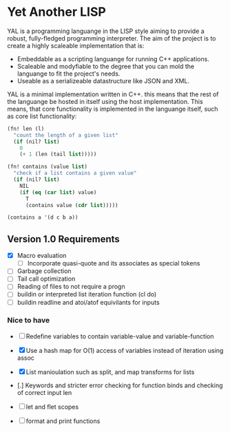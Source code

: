 * Yet Another LISP

YAL is a programming languange in the LISP style aiming to provide a robust, fully-fledged programming interpreter.
The aim of the project is to create a highly scaleable implementation that is:

- Embeddable as a scripting languange for running C++ applications.
- Scaleable and modyfiable to the degree that you can mold the languange to fit the project's needs.
- Useable as a serializeable datastructure like JSON and XML.

YAL is a minimal implementation written in C++. this means that the rest of the languange be hosted in itself using the host implementation.
This means, that core functionality is implemented in the languange itself, such as core list functionality:

#+begin_src lisp
(fn! len (l)
  "count the length of a given list"
  (if (nil? list)
    0
    (+ 1 (len (tail list)))))

(fn! contains (value list)
  "check if a list contains a given value"
  (if (nil? list)
    NIL
    (if (eq (car list) value)
      T
      (contains value (cdr list)))))

(contains a '(d c b a))

#+end_src



** Version 1.0 Requirements

- [X] Macro evaluation
  - [ ] Incorporate quasi-quote and its associates as special tokens
- [ ] Garbage collection
- [ ] Tail call optimization
- [ ] Reading of files to not require a progn
- [ ] buildin or interpreted list iteration function (cl do)
- [ ] buildin readline and atoi/atof equivilants for inputs

*** Nice to have

- [ ] Redefine variables to contain variable-value and variable-function
- [X] Use a hash map for O(1) access of variables instead of iteration using assoc
- [X] List manioulation such as split, and map transforms for lists
- [.] Keywords and stricter error checking for function binds and checking of correct input len
- [ ] let and flet scopes

- [ ] format and print functions
